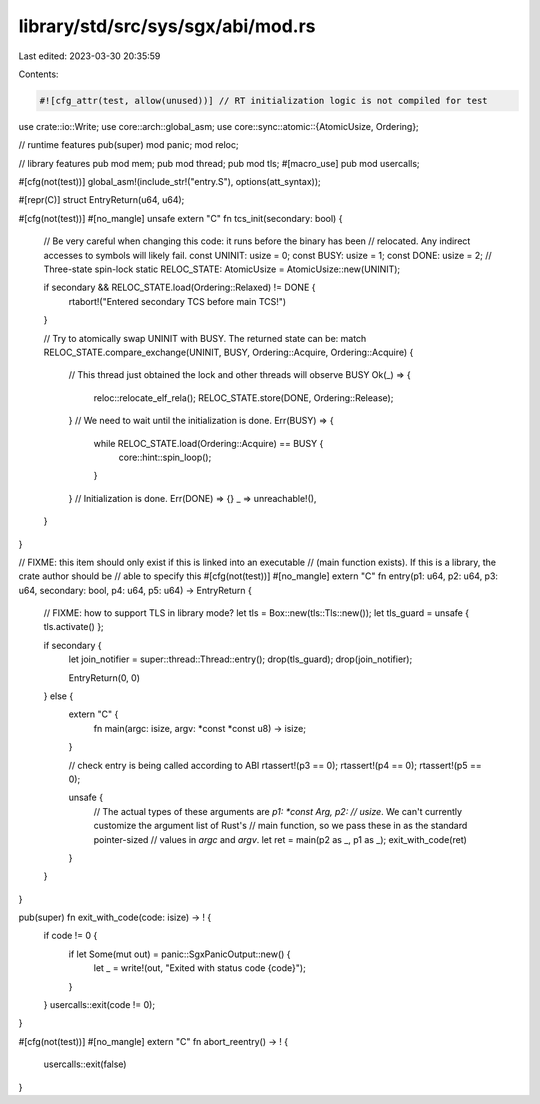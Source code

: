 library/std/src/sys/sgx/abi/mod.rs
==================================

Last edited: 2023-03-30 20:35:59

Contents:

.. code-block:: rs

    #![cfg_attr(test, allow(unused))] // RT initialization logic is not compiled for test

use crate::io::Write;
use core::arch::global_asm;
use core::sync::atomic::{AtomicUsize, Ordering};

// runtime features
pub(super) mod panic;
mod reloc;

// library features
pub mod mem;
pub mod thread;
pub mod tls;
#[macro_use]
pub mod usercalls;

#[cfg(not(test))]
global_asm!(include_str!("entry.S"), options(att_syntax));

#[repr(C)]
struct EntryReturn(u64, u64);

#[cfg(not(test))]
#[no_mangle]
unsafe extern "C" fn tcs_init(secondary: bool) {
    // Be very careful when changing this code: it runs before the binary has been
    // relocated. Any indirect accesses to symbols will likely fail.
    const UNINIT: usize = 0;
    const BUSY: usize = 1;
    const DONE: usize = 2;
    // Three-state spin-lock
    static RELOC_STATE: AtomicUsize = AtomicUsize::new(UNINIT);

    if secondary && RELOC_STATE.load(Ordering::Relaxed) != DONE {
        rtabort!("Entered secondary TCS before main TCS!")
    }

    // Try to atomically swap UNINIT with BUSY. The returned state can be:
    match RELOC_STATE.compare_exchange(UNINIT, BUSY, Ordering::Acquire, Ordering::Acquire) {
        // This thread just obtained the lock and other threads will observe BUSY
        Ok(_) => {
            reloc::relocate_elf_rela();
            RELOC_STATE.store(DONE, Ordering::Release);
        }
        // We need to wait until the initialization is done.
        Err(BUSY) => {
            while RELOC_STATE.load(Ordering::Acquire) == BUSY {
                core::hint::spin_loop();
            }
        }
        // Initialization is done.
        Err(DONE) => {}
        _ => unreachable!(),
    }
}

// FIXME: this item should only exist if this is linked into an executable
// (main function exists). If this is a library, the crate author should be
// able to specify this
#[cfg(not(test))]
#[no_mangle]
extern "C" fn entry(p1: u64, p2: u64, p3: u64, secondary: bool, p4: u64, p5: u64) -> EntryReturn {
    // FIXME: how to support TLS in library mode?
    let tls = Box::new(tls::Tls::new());
    let tls_guard = unsafe { tls.activate() };

    if secondary {
        let join_notifier = super::thread::Thread::entry();
        drop(tls_guard);
        drop(join_notifier);

        EntryReturn(0, 0)
    } else {
        extern "C" {
            fn main(argc: isize, argv: *const *const u8) -> isize;
        }

        // check entry is being called according to ABI
        rtassert!(p3 == 0);
        rtassert!(p4 == 0);
        rtassert!(p5 == 0);

        unsafe {
            // The actual types of these arguments are `p1: *const Arg, p2:
            // usize`. We can't currently customize the argument list of Rust's
            // main function, so we pass these in as the standard pointer-sized
            // values in `argc` and `argv`.
            let ret = main(p2 as _, p1 as _);
            exit_with_code(ret)
        }
    }
}

pub(super) fn exit_with_code(code: isize) -> ! {
    if code != 0 {
        if let Some(mut out) = panic::SgxPanicOutput::new() {
            let _ = write!(out, "Exited with status code {code}");
        }
    }
    usercalls::exit(code != 0);
}

#[cfg(not(test))]
#[no_mangle]
extern "C" fn abort_reentry() -> ! {
    usercalls::exit(false)
}


